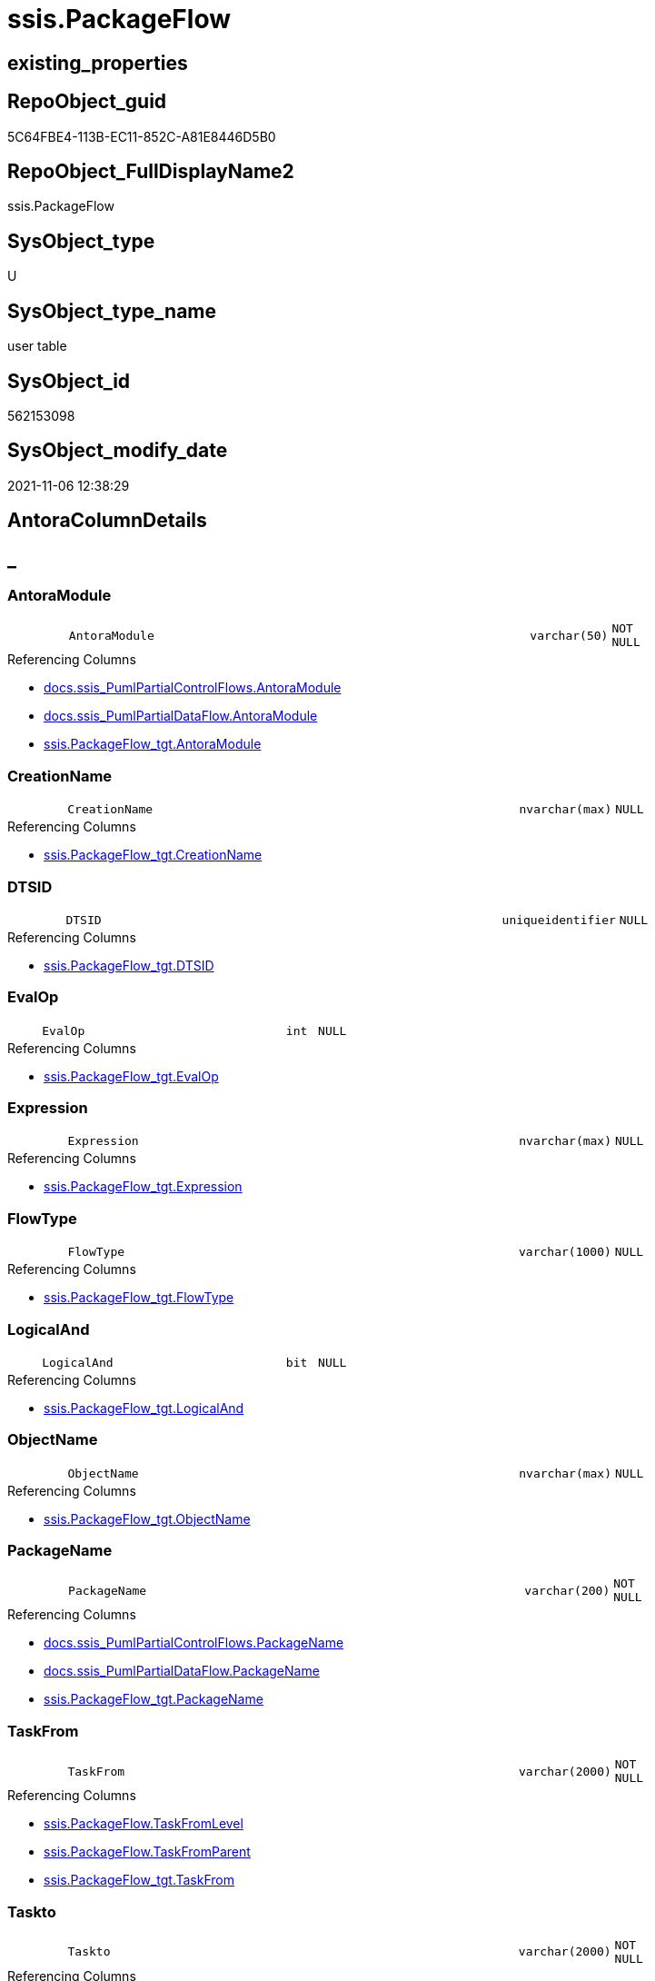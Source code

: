 // tag::HeaderFullDisplayName[]
= ssis.PackageFlow
// end::HeaderFullDisplayName[]

== existing_properties

// tag::existing_properties[]
:ExistsProperty--antorareferencedlist:
:ExistsProperty--antorareferencinglist:
:ExistsProperty--is_repo_managed:
:ExistsProperty--is_ssas:
:ExistsProperty--referencedobjectlist:
:ExistsProperty--FK:
:ExistsProperty--Columns:
// end::existing_properties[]

== RepoObject_guid

// tag::RepoObject_guid[]
5C64FBE4-113B-EC11-852C-A81E8446D5B0
// end::RepoObject_guid[]

== RepoObject_FullDisplayName2

// tag::RepoObject_FullDisplayName2[]
ssis.PackageFlow
// end::RepoObject_FullDisplayName2[]

== SysObject_type

// tag::SysObject_type[]
U 
// end::SysObject_type[]

== SysObject_type_name

// tag::SysObject_type_name[]
user table
// end::SysObject_type_name[]

== SysObject_id

// tag::SysObject_id[]
562153098
// end::SysObject_id[]

== SysObject_modify_date

// tag::SysObject_modify_date[]
2021-11-06 12:38:29
// end::SysObject_modify_date[]

== AntoraColumnDetails

// tag::AntoraColumnDetails[]
[discrete]
== _


[#column-antoramodule]
=== AntoraModule

[cols="d,8m,m,m,m,d"]
|===
|
|AntoraModule
|varchar(50)
|NOT NULL
|
|
|===

.Referencing Columns
--
* xref:docs.ssis_pumlpartialcontrolflows.adoc#column-antoramodule[+docs.ssis_PumlPartialControlFlows.AntoraModule+]
* xref:docs.ssis_pumlpartialdataflow.adoc#column-antoramodule[+docs.ssis_PumlPartialDataFlow.AntoraModule+]
* xref:ssis.packageflow_tgt.adoc#column-antoramodule[+ssis.PackageFlow_tgt.AntoraModule+]
--


[#column-creationname]
=== CreationName

[cols="d,8m,m,m,m,d"]
|===
|
|CreationName
|nvarchar(max)
|NULL
|
|
|===

.Referencing Columns
--
* xref:ssis.packageflow_tgt.adoc#column-creationname[+ssis.PackageFlow_tgt.CreationName+]
--


[#column-dtsid]
=== DTSID

[cols="d,8m,m,m,m,d"]
|===
|
|DTSID
|uniqueidentifier
|NULL
|
|
|===

.Referencing Columns
--
* xref:ssis.packageflow_tgt.adoc#column-dtsid[+ssis.PackageFlow_tgt.DTSID+]
--


[#column-evalop]
=== EvalOp

[cols="d,8m,m,m,m,d"]
|===
|
|EvalOp
|int
|NULL
|
|
|===

.Referencing Columns
--
* xref:ssis.packageflow_tgt.adoc#column-evalop[+ssis.PackageFlow_tgt.EvalOp+]
--


[#column-expression]
=== Expression

[cols="d,8m,m,m,m,d"]
|===
|
|Expression
|nvarchar(max)
|NULL
|
|
|===

.Referencing Columns
--
* xref:ssis.packageflow_tgt.adoc#column-expression[+ssis.PackageFlow_tgt.Expression+]
--


[#column-flowtype]
=== FlowType

[cols="d,8m,m,m,m,d"]
|===
|
|FlowType
|varchar(1000)
|NULL
|
|
|===

.Referencing Columns
--
* xref:ssis.packageflow_tgt.adoc#column-flowtype[+ssis.PackageFlow_tgt.FlowType+]
--


[#column-logicaland]
=== LogicalAnd

[cols="d,8m,m,m,m,d"]
|===
|
|LogicalAnd
|bit
|NULL
|
|
|===

.Referencing Columns
--
* xref:ssis.packageflow_tgt.adoc#column-logicaland[+ssis.PackageFlow_tgt.LogicalAnd+]
--


[#column-objectname]
=== ObjectName

[cols="d,8m,m,m,m,d"]
|===
|
|ObjectName
|nvarchar(max)
|NULL
|
|
|===

.Referencing Columns
--
* xref:ssis.packageflow_tgt.adoc#column-objectname[+ssis.PackageFlow_tgt.ObjectName+]
--


[#column-packagename]
=== PackageName

[cols="d,8m,m,m,m,d"]
|===
|
|PackageName
|varchar(200)
|NOT NULL
|
|
|===

.Referencing Columns
--
* xref:docs.ssis_pumlpartialcontrolflows.adoc#column-packagename[+docs.ssis_PumlPartialControlFlows.PackageName+]
* xref:docs.ssis_pumlpartialdataflow.adoc#column-packagename[+docs.ssis_PumlPartialDataFlow.PackageName+]
* xref:ssis.packageflow_tgt.adoc#column-packagename[+ssis.PackageFlow_tgt.PackageName+]
--


[#column-taskfrom]
=== TaskFrom

[cols="d,8m,m,m,m,d"]
|===
|
|TaskFrom
|varchar(2000)
|NOT NULL
|
|
|===

.Referencing Columns
--
* xref:ssis.packageflow.adoc#column-taskfromlevel[+ssis.PackageFlow.TaskFromLevel+]
* xref:ssis.packageflow.adoc#column-taskfromparent[+ssis.PackageFlow.TaskFromParent+]
* xref:ssis.packageflow_tgt.adoc#column-taskfrom[+ssis.PackageFlow_tgt.TaskFrom+]
--


[#column-taskto]
=== Taskto

[cols="d,8m,m,m,m,d"]
|===
|
|Taskto
|varchar(2000)
|NOT NULL
|
|
|===

.Referencing Columns
--
* xref:ssis.packageflow.adoc#column-tasktolevel[+ssis.PackageFlow.TaskToLevel+]
* xref:ssis.packageflow.adoc#column-tasktoparent[+ssis.PackageFlow.TaskToParent+]
* xref:ssis.packageflow_tgt.adoc#column-taskto[+ssis.PackageFlow_tgt.Taskto+]
--


[#column-taskfromlevel]
=== TaskFromLevel

[cols="d,8m,m,m,m,d"]
|===
|
|TaskFromLevel
|int
|NULL
|
|Persisted
|===

.Description
--
(len([TaskFrom])-len(replace([TaskFrom],'\','')))
--
{empty} +

.Definition (PERSISTED)
....
(len([TaskFrom])-len(replace([TaskFrom],'\','')))
....

.Referenced Columns
--
* xref:ssis.packageflow.adoc#column-taskfrom[+ssis.PackageFlow.TaskFrom+]
--


[#column-taskfromparent]
=== TaskFromParent

[cols="d,8m,m,m,m,d"]
|===
|
|TaskFromParent
|varchar(2000)
|NULL
|
|Persisted
|===

.Description
--
(substring([TaskFrom],(1),len([TaskFrom])-charindex('\',reverse([TaskFrom]))))
--
{empty} +

.Definition (PERSISTED)
....
(substring([TaskFrom],(1),len([TaskFrom])-charindex('\',reverse([TaskFrom]))))
....

.Referenced Columns
--
* xref:ssis.packageflow.adoc#column-taskfrom[+ssis.PackageFlow.TaskFrom+]
--

.Referencing Columns
--
* xref:docs.ssis_pumlpartialdataflow.adoc#column-taskfromparent[+docs.ssis_PumlPartialDataFlow.TaskFromParent+]
--


[#column-tasktolevel]
=== TaskToLevel

[cols="d,8m,m,m,m,d"]
|===
|
|TaskToLevel
|int
|NULL
|
|Persisted
|===

.Description
--
(len([TaskTo])-len(replace([TaskTo],'\','')))
--
{empty} +

.Definition (PERSISTED)
....
(len([TaskTo])-len(replace([TaskTo],'\','')))
....

.Referenced Columns
--
* xref:ssis.packageflow.adoc#column-taskto[+ssis.PackageFlow.Taskto+]
--


[#column-tasktoparent]
=== TaskToParent

[cols="d,8m,m,m,m,d"]
|===
|
|TaskToParent
|varchar(2000)
|NULL
|
|Persisted
|===

.Description
--
(substring([TaskTo],(1),len([TaskTo])-charindex('\',reverse([TaskTo]))))
--
{empty} +

.Definition (PERSISTED)
....
(substring([TaskTo],(1),len([TaskTo])-charindex('\',reverse([TaskTo]))))
....

.Referenced Columns
--
* xref:ssis.packageflow.adoc#column-taskto[+ssis.PackageFlow.Taskto+]
--


// end::AntoraColumnDetails[]

== AntoraPkColumnTableRows

// tag::AntoraPkColumnTableRows[]















// end::AntoraPkColumnTableRows[]

== AntoraNonPkColumnTableRows

// tag::AntoraNonPkColumnTableRows[]
|
|<<column-antoramodule>>
|varchar(50)
|NOT NULL
|
|

|
|<<column-creationname>>
|nvarchar(max)
|NULL
|
|

|
|<<column-dtsid>>
|uniqueidentifier
|NULL
|
|

|
|<<column-evalop>>
|int
|NULL
|
|

|
|<<column-expression>>
|nvarchar(max)
|NULL
|
|

|
|<<column-flowtype>>
|varchar(1000)
|NULL
|
|

|
|<<column-logicaland>>
|bit
|NULL
|
|

|
|<<column-objectname>>
|nvarchar(max)
|NULL
|
|

|
|<<column-packagename>>
|varchar(200)
|NOT NULL
|
|

|
|<<column-taskfrom>>
|varchar(2000)
|NOT NULL
|
|

|
|<<column-taskto>>
|varchar(2000)
|NOT NULL
|
|

|
|<<column-taskfromlevel>>
|int
|NULL
|
|Persisted

|
|<<column-taskfromparent>>
|varchar(2000)
|NULL
|
|Persisted

|
|<<column-tasktolevel>>
|int
|NULL
|
|Persisted

|
|<<column-tasktoparent>>
|varchar(2000)
|NULL
|
|Persisted

// end::AntoraNonPkColumnTableRows[]

== AntoraIndexList

// tag::AntoraIndexList[]

// end::AntoraIndexList[]

== AntoraMeasureDetails

// tag::AntoraMeasureDetails[]

// end::AntoraMeasureDetails[]

== AntoraParameterList

// tag::AntoraParameterList[]

// end::AntoraParameterList[]

== AntoraXrefCulturesList

// tag::AntoraXrefCulturesList[]
* xref:dhw:sqldb:ssis.packageflow.adoc[] - 
// end::AntoraXrefCulturesList[]

== cultures_count

// tag::cultures_count[]
1
// end::cultures_count[]

== Other tags

source: property.RepoObjectProperty_cross As rop_cross


=== additional_reference_csv

// tag::additional_reference_csv[]

// end::additional_reference_csv[]


=== AdocUspSteps

// tag::adocuspsteps[]

// end::adocuspsteps[]


=== AntoraReferencedList

// tag::antorareferencedlist[]
* xref:ssis.packageflow_tgt.adoc[]
// end::antorareferencedlist[]


=== AntoraReferencingList

// tag::antorareferencinglist[]
* xref:docs.ssis_pumlpartialcontrolflows.adoc[]
* xref:docs.ssis_pumlpartialdataflow.adoc[]
* xref:ssis.packageflow_tgt.adoc[]
// end::antorareferencinglist[]


=== Description

// tag::description[]

// end::description[]


=== ExampleUsage

// tag::exampleusage[]

// end::exampleusage[]


=== exampleUsage_2

// tag::exampleusage_2[]

// end::exampleusage_2[]


=== exampleUsage_3

// tag::exampleusage_3[]

// end::exampleusage_3[]


=== exampleUsage_4

// tag::exampleusage_4[]

// end::exampleusage_4[]


=== exampleUsage_5

// tag::exampleusage_5[]

// end::exampleusage_5[]


=== exampleWrong_Usage

// tag::examplewrong_usage[]

// end::examplewrong_usage[]


=== has_execution_plan_issue

// tag::has_execution_plan_issue[]

// end::has_execution_plan_issue[]


=== has_get_referenced_issue

// tag::has_get_referenced_issue[]

// end::has_get_referenced_issue[]


=== has_history

// tag::has_history[]

// end::has_history[]


=== has_history_columns

// tag::has_history_columns[]

// end::has_history_columns[]


=== InheritanceType

// tag::inheritancetype[]

// end::inheritancetype[]


=== is_persistence

// tag::is_persistence[]

// end::is_persistence[]


=== is_persistence_check_duplicate_per_pk

// tag::is_persistence_check_duplicate_per_pk[]

// end::is_persistence_check_duplicate_per_pk[]


=== is_persistence_check_for_empty_source

// tag::is_persistence_check_for_empty_source[]

// end::is_persistence_check_for_empty_source[]


=== is_persistence_delete_changed

// tag::is_persistence_delete_changed[]

// end::is_persistence_delete_changed[]


=== is_persistence_delete_missing

// tag::is_persistence_delete_missing[]

// end::is_persistence_delete_missing[]


=== is_persistence_insert

// tag::is_persistence_insert[]

// end::is_persistence_insert[]


=== is_persistence_truncate

// tag::is_persistence_truncate[]

// end::is_persistence_truncate[]


=== is_persistence_update_changed

// tag::is_persistence_update_changed[]

// end::is_persistence_update_changed[]


=== is_repo_managed

// tag::is_repo_managed[]
0
// end::is_repo_managed[]


=== is_ssas

// tag::is_ssas[]
0
// end::is_ssas[]


=== microsoft_database_tools_support

// tag::microsoft_database_tools_support[]

// end::microsoft_database_tools_support[]


=== MS_Description

// tag::ms_description[]

// end::ms_description[]


=== persistence_source_RepoObject_fullname

// tag::persistence_source_repoobject_fullname[]

// end::persistence_source_repoobject_fullname[]


=== persistence_source_RepoObject_fullname2

// tag::persistence_source_repoobject_fullname2[]

// end::persistence_source_repoobject_fullname2[]


=== persistence_source_RepoObject_guid

// tag::persistence_source_repoobject_guid[]

// end::persistence_source_repoobject_guid[]


=== persistence_source_RepoObject_xref

// tag::persistence_source_repoobject_xref[]

// end::persistence_source_repoobject_xref[]


=== pk_index_guid

// tag::pk_index_guid[]

// end::pk_index_guid[]


=== pk_IndexPatternColumnDatatype

// tag::pk_indexpatterncolumndatatype[]

// end::pk_indexpatterncolumndatatype[]


=== pk_IndexPatternColumnName

// tag::pk_indexpatterncolumnname[]

// end::pk_indexpatterncolumnname[]


=== pk_IndexSemanticGroup

// tag::pk_indexsemanticgroup[]

// end::pk_indexsemanticgroup[]


=== ReferencedObjectList

// tag::referencedobjectlist[]
* [ssis].[PackageFlow_tgt]
// end::referencedobjectlist[]


=== usp_persistence_RepoObject_guid

// tag::usp_persistence_repoobject_guid[]

// end::usp_persistence_repoobject_guid[]


=== UspExamples

// tag::uspexamples[]

// end::uspexamples[]


=== uspgenerator_usp_id

// tag::uspgenerator_usp_id[]

// end::uspgenerator_usp_id[]


=== UspParameters

// tag::uspparameters[]

// end::uspparameters[]

== Boolean Attributes

source: property.RepoObjectProperty WHERE property_int = 1

// tag::boolean_attributes[]

// end::boolean_attributes[]

== sql_modules_definition

// tag::sql_modules_definition[]
[%collapsible]
=======
[source,sql,numbered]
----

----
=======
// end::sql_modules_definition[]



